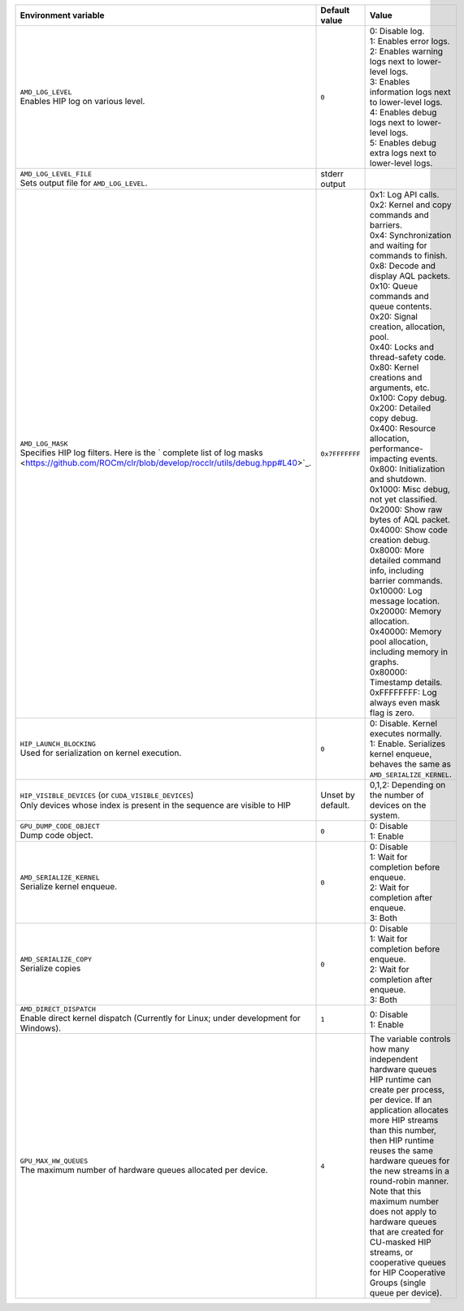 .. list-table::
    :header-rows: 1
    :widths: 35,14,51

    * - **Environment variable**
      - **Default value**
      - **Value**

    * - | ``AMD_LOG_LEVEL``
        | Enables HIP log on various level.
      - ``0``
      - | 0: Disable log.
        | 1: Enables error logs.
        | 2: Enables warning logs next to lower-level logs.
        | 3: Enables information logs next to lower-level logs.
        | 4: Enables debug logs next to lower-level logs.
        | 5: Enables debug extra logs next to lower-level logs.

    * - | ``AMD_LOG_LEVEL_FILE``
        | Sets output file for ``AMD_LOG_LEVEL``.
      - stderr output
      -

    * - | ``AMD_LOG_MASK``
        | Specifies HIP log filters. Here is the ` complete list of log masks <https://github.com/ROCm/clr/blob/develop/rocclr/utils/debug.hpp#L40>`_.
      - ``0x7FFFFFFF``
      - | 0x1: Log API calls.
        | 0x2: Kernel and copy commands and barriers.
        | 0x4: Synchronization and waiting for commands to finish.
        | 0x8: Decode and display AQL packets.
        | 0x10: Queue commands and queue contents.
        | 0x20: Signal creation, allocation, pool.
        | 0x40: Locks and thread-safety code.
        | 0x80: Kernel creations and arguments, etc.
        | 0x100: Copy debug.
        | 0x200: Detailed copy debug.
        | 0x400: Resource allocation, performance-impacting events.
        | 0x800: Initialization and shutdown.
        | 0x1000: Misc debug, not yet classified.
        | 0x2000: Show raw bytes of AQL packet.
        | 0x4000: Show code creation debug.
        | 0x8000: More detailed command info, including barrier commands.
        | 0x10000: Log message location.
        | 0x20000: Memory allocation.
        | 0x40000: Memory pool allocation, including memory in graphs.
        | 0x80000: Timestamp details.
        | 0xFFFFFFFF: Log always even mask flag is zero.

    * - | ``HIP_LAUNCH_BLOCKING``
        | Used for serialization on kernel execution.
      - ``0``
      - | 0: Disable. Kernel executes normally.
        | 1: Enable. Serializes kernel enqueue, behaves the same as ``AMD_SERIALIZE_KERNEL``.

    * - | ``HIP_VISIBLE_DEVICES`` (or ``CUDA_VISIBLE_DEVICES``)
        | Only devices whose index is present in the sequence are visible to HIP
      - Unset by default.
      - 0,1,2: Depending on the number of devices on the system.

    * - | ``GPU_DUMP_CODE_OBJECT``
        | Dump code object.
      - ``0``
      - | 0: Disable
        | 1: Enable

    * - | ``AMD_SERIALIZE_KERNEL``
        | Serialize kernel enqueue.
      - ``0``
      - | 0: Disable
        | 1: Wait for completion before enqueue.
        | 2: Wait for completion after enqueue.
        | 3: Both

    * - | ``AMD_SERIALIZE_COPY``
        | Serialize copies
      - ``0``
      - | 0: Disable
        | 1: Wait for completion before enqueue.
        | 2: Wait for completion after enqueue.
        | 3: Both

    * - | ``AMD_DIRECT_DISPATCH``
        | Enable direct kernel dispatch (Currently for Linux; under development for Windows).
      - ``1``
      - | 0: Disable
        | 1: Enable

    * - | ``GPU_MAX_HW_QUEUES``
        | The maximum number of hardware queues allocated per device.
      - ``4``
      - The variable controls how many independent hardware queues HIP runtime can create per process,
        per device. If an application allocates more HIP streams than this number, then HIP runtime reuses
        the same hardware queues for the new streams in a round-robin manner. Note that this maximum
        number does not apply to hardware queues that are created for CU-masked HIP streams, or
        cooperative queues for HIP Cooperative Groups (single queue per device).
